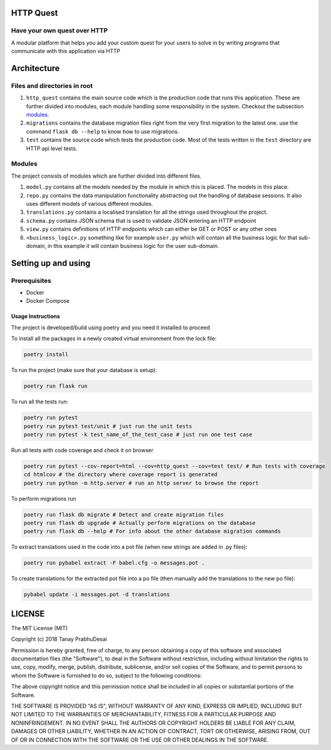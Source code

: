 .. image:: https://travis-ci.org/tanayseven/http_quest.svg?branch=master
    :target: https://travis-ci.org/tanayseven/http_quest
    :alt: tests

.. image:: https://coveralls.io/repos/github/tanayseven/http_quest/badge.svg?branch=HEAD
    :target: https://coveralls.io/github/tanayseven/http_quest?branch=HEAD
    :alt: test coverage

.. image:: https://api.codeclimate.com/v1/badges/a939e0acceece8e12b6b/maintainability
   :target: https://codeclimate.com/github/tanayseven/http_quest/maintainability
   :alt: Maintainability

.. image:: https://img.shields.io/github/license/tanayseven/http_quest.svg?cacheSeconds=86400
    :target: https://github.com/tanayseven/http_quest/blob/master/LICENSE.txt
    :alt: license

.. image:: https://img.shields.io/github/repo-size/tanayseven/http_quest.svg?cacheSeconds=86400
    :target: https://travis-ci.org/tanayseven/http_quest
    :alt: GitHub repo size in bytes


HTTP Quest
==========

Have your own quest over HTTP
-----------------------------

A modular platform that helps you add your custom quest for your users to solve in by writing programs that communicate
with this application via HTTP


Architecture
============

Files and directories in root
-----------------------------

1. ``http_quest`` contains the main source code which is the production code that runs this application. These are
   further divided into modules, each module handling some responsibility in the system. Checkout the subsection
   modules_.
2. ``migrations`` contains the database migration files right from the very first migration to the latest one. use the
   command ``flask db --help`` to know how to use migrations.
3. ``test`` contains the source code which tests the production code. Most of the tests written in the ``test``
   directory are HTTP api level tests.

.. _modules:

Modules
-------

The project consists of modules which are further divided into different files.

1. ``model.py`` contains all the models needed by the module in which this is placed. The models in this place.
2. ``repo.py`` contains the data manipulation functionality abstracting out the handling of database sessions. It also
   uses different models of various different modules.
3. ``translations.py`` contains a localised translation for all the strings used throughout the project.
4. ``schema.py`` contains JSON schema that is used to validate JSON entering an HTTP endpoint
5. ``view.py`` contains definitions of HTTP endpoints which can either be GET or POST or any other ones
6. ``<business_logic>.py`` something like for example ``user.py`` which will contain all the business logic for that
   sub-domain, in this example it will contain business logic for the user sub-domain.

Setting up and using
====================

Prerequisites
-------------

* Docker
* Docker Compose

Usage Instructions
~~~~~~~~~~~~~~~~~~

The project is developed/build using poetry and you need it installed to proceed

To install all the packages in a newly created virtual environment from the lock file:

.. code-block:: bash

    poetry install

To run the project (make sure that your database is setup):

.. code-block:: bash

    poetry run flask run

To run all the tests run:

.. code-block:: bash

    poetry run pytest
    poetry run pytest test/unit # just run the unit tests
    poetry run pytest -k test_name_of_the_test_case # just run one test case

Run all tests with code coverage and check it on browser

.. code-block:: bash

    poetry run pytest --cov-report=html --cov=http_quest --cov=test test/ # Run tests with coverage
    cd htmlcov # the directory where coverage report is generated
    poetry run python -m http.server # run an http server to browse the report

To perform migrations run

.. code-block:: bash

    poetry run flask db migrate # Detect and create migration files
    poetry run flask db upgrade # Actually perform migrations on the database
    poetry run flask db --help # For info about the other database migration commands

To extract translations used in the code into a pot file (when new strings are added in .py files):

.. code-block:: bash

    poetry run pybabel extract -F babel.cfg -o messages.pot .

To create translations for the extracted pot file into a po file (then manually add the translations to the new po file):

.. code-block:: bash

    pybabel update -i messages.pot -d translations


LICENSE
=======

The MIT License (MIT)

Copyright (c) 2018 Tanay PrabhuDesai

Permission is hereby granted, free of charge, to any person obtaining a copy
of this software and associated documentation files (the "Software"), to deal
in the Software without restriction, including without limitation the rights
to use, copy, modify, merge, publish, distribute, sublicense, and/or sell
copies of the Software, and to permit persons to whom the Software is
furnished to do so, subject to the following conditions:

The above copyright notice and this permission notice shall be included in
all copies or substantial portions of the Software.

THE SOFTWARE IS PROVIDED "AS IS", WITHOUT WARRANTY OF ANY KIND, EXPRESS OR
IMPLIED, INCLUDING BUT NOT LIMITED TO THE WARRANTIES OF MERCHANTABILITY,
FITNESS FOR A PARTICULAR PURPOSE AND NONINFRINGEMENT. IN NO EVENT SHALL THE
AUTHORS OR COPYRIGHT HOLDERS BE LIABLE FOR ANY CLAIM, DAMAGES OR OTHER
LIABILITY, WHETHER IN AN ACTION OF CONTRACT, TORT OR OTHERWISE, ARISING FROM,
OUT OF OR IN CONNECTION WITH THE SOFTWARE OR THE USE OR OTHER DEALINGS IN
THE SOFTWARE.
